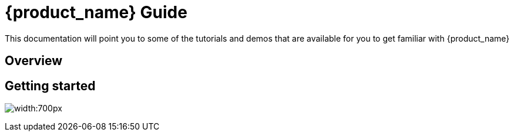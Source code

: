 = {product_name} Guide
ifdef::env-github,env-browser[:outfilesuffix: .adoc]
ifndef::imagesdir[:imagesdir: images]

This documentation will point you to some of the tutorials and demos that are available for you to get familiar with {product_name}

== Overview

== Getting started

image:login_page.png[width:700px]